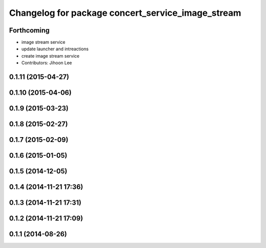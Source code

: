 ^^^^^^^^^^^^^^^^^^^^^^^^^^^^^^^^^^^^^^^^^^^^^^^^^^
Changelog for package concert_service_image_stream
^^^^^^^^^^^^^^^^^^^^^^^^^^^^^^^^^^^^^^^^^^^^^^^^^^

Forthcoming
-----------
* image stream service
* update launcher and intreactions
* create image stream service
* Contributors: Jihoon Lee

0.1.11 (2015-04-27)
-------------------

0.1.10 (2015-04-06)
-------------------

0.1.9 (2015-03-23)
------------------

0.1.8 (2015-02-27)
------------------

0.1.7 (2015-02-09)
------------------

0.1.6 (2015-01-05)
------------------

0.1.5 (2014-12-05)
------------------

0.1.4 (2014-11-21 17:36)
------------------------

0.1.3 (2014-11-21 17:31)
------------------------

0.1.2 (2014-11-21 17:09)
------------------------

0.1.1 (2014-08-26)
------------------
